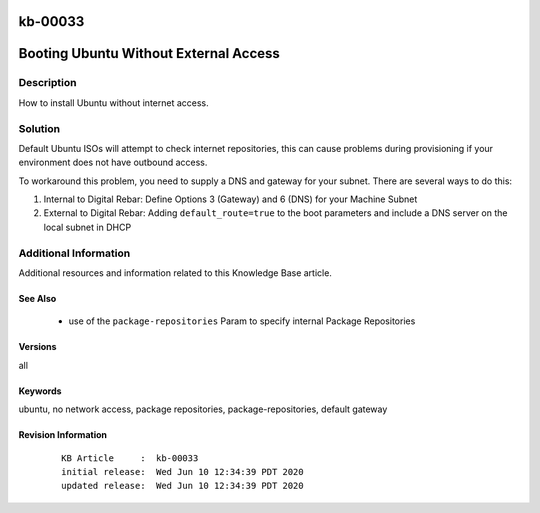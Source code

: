 .. Copyright (c) 2020 RackN Inc.
.. Licensed under the Apache License, Version 2.0 (the "License");
.. Digital Rebar Provision documentation under Digital Rebar master license

.. REFERENCE kb-00000 for an example and information on how to use this template.
.. If you make EDITS - ensure you update footer release date information.

.. _rs_kb_00033:

kb-00033
~~~~~~~~

.. _rs_ubuntu_local_repo:

Booting Ubuntu Without External Access
~~~~~~~~~~~~~~~~~~~~~~~~~~~~~~~~~~~~~~


Description
-----------

How to install Ubuntu without internet access.


Solution
--------

Default Ubuntu ISOs will attempt to check internet repositories, this can cause problems during
provisioning if your environment does not have outbound access.

To workaround this problem, you need to supply a DNS and gateway for your subnet.  There are
several ways to do this:

1. Internal to Digital Rebar: Define Options 3 (Gateway) and 6 (DNS) for your Machine Subnet
2. External to Digital Rebar: Adding ``default_route=true`` to the boot parameters and include a DNS server on the local subnet in DHCP


Additional Information
----------------------

Additional resources and information related to this Knowledge Base article.


See Also
========

  * use of the ``package-repositories`` Param to specify internal Package Repositories


Versions
========

all


Keywords
========

ubuntu, no network access, package repositories, package-repositories, default gateway


Revision Information
====================
  ::

    KB Article     :  kb-00033
    initial release:  Wed Jun 10 12:34:39 PDT 2020
    updated release:  Wed Jun 10 12:34:39 PDT 2020

